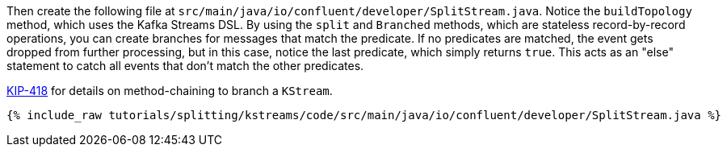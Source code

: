 Then create the following file at `src/main/java/io/confluent/developer/SplitStream.java`. Notice the `buildTopology` method, which uses the Kafka Streams DSL. By using the `split` and `Branched` methods, which are stateless record-by-record operations, you can create branches for messages that match the predicate.  If no predicates are matched, the event gets dropped from further processing, but in this case, notice the last predicate, which simply returns `true`. This acts as an "else" statement to catch all events that don't match the other predicates.

https://cwiki.apache.org/confluence/display/KAFKA/KIP-418%3A+A+method-chaining+way+to+branch+KStream[KIP-418] for details on method-chaining to branch a `KStream`.

+++++
<pre class="snippet"><code class="java">{% include_raw tutorials/splitting/kstreams/code/src/main/java/io/confluent/developer/SplitStream.java %}</code></pre>
+++++
